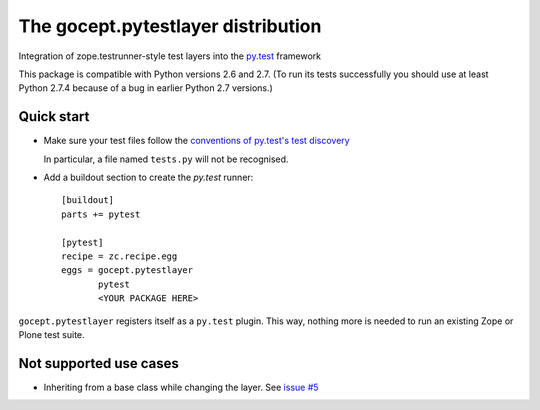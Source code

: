 ===================================
The gocept.pytestlayer distribution
===================================

Integration of zope.testrunner-style test layers into the `py.test`_
framework

This package is compatible with Python versions 2.6 and 2.7. (To run its tests
successfully you should use at least Python 2.7.4 because of a bug in earlier
Python 2.7 versions.)

.. _`py.test` : http://pytest.org

Quick start
===========

* Make sure your test files follow the `conventions of py.test's test
  discovery`_

  .. _`conventions of py.test's test discovery`:
     http://pytest.org/latest/goodpractises.html#python-test-discovery

  In particular, a file named ``tests.py`` will not be recognised.

* Add a buildout section to create the `py.test` runner::

    [buildout]
    parts += pytest

    [pytest]
    recipe = zc.recipe.egg
    eggs = gocept.pytestlayer
           pytest
           <YOUR PACKAGE HERE>

``gocept.pytestlayer`` registers itself as a ``py.test`` plugin. This way, nothing
more is needed to run an existing Zope or Plone test suite.


Not supported use cases
=======================

* Inheriting from a base class while changing the layer. See `issue #5`_

.. _`issue #5` : https://bitbucket.org/gocept/gocept.pytestlayer/issues/5
